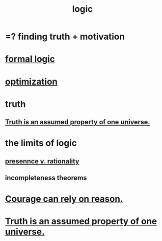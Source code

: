 :PROPERTIES:
:ID:       5d06a355-657f-44c4-84be-cae4ed93a28a
:ROAM_ALIASES: rationality
:END:
#+title: logic
* =? finding truth + motivation
* [[id:299fd87e-de56-4671-b51f-e3554ba7dd95][formal logic]]
* [[id:b7ff0805-4a7d-4f56-85ab-78dcdf88e8f8][optimization]]
* truth
  :PROPERTIES:
  :ID:       bc43658e-65f6-4038-99bc-3278efa7cac2
  :END:
** [[id:7b24e00d-6acb-4723-9267-6a9935dddacd][Truth is an assumed property of one universe.]]
* the limits of logic
  :PROPERTIES:
  :ID:       c893937e-bca4-4a77-aa6c-ad481bf1d042
  :END:
** [[id:dd04d72b-8f97-4fc7-92d8-1858c5323428][presennce v. rationality]]
** incompleteness theorems
* [[id:75d26e15-7a43-42bc-987e-e30d59e5bc94][Courage can rely on reason.]]
* [[id:7b24e00d-6acb-4723-9267-6a9935dddacd][Truth is an assumed property of one universe.]]
